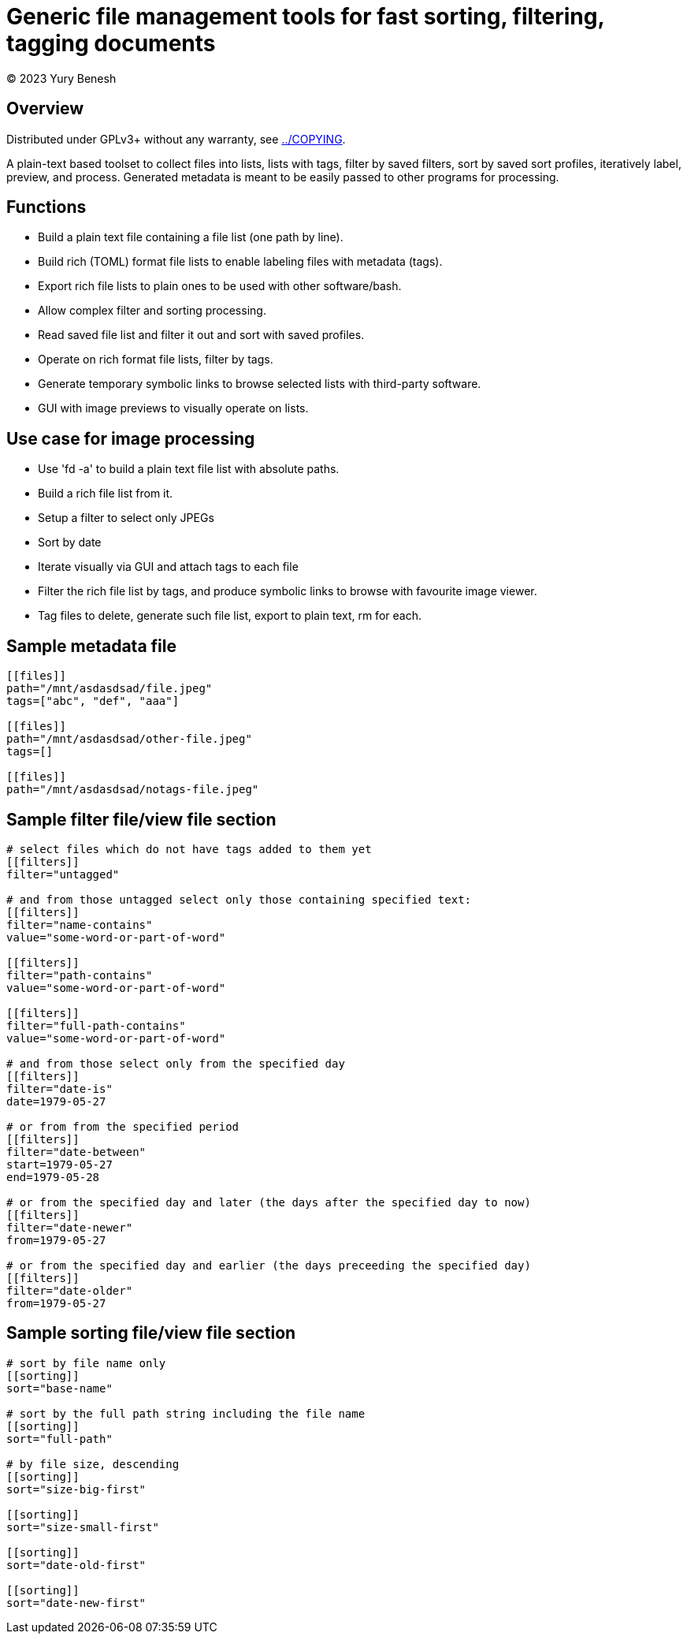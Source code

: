 = Generic file management tools for fast sorting, filtering, tagging documents
(C) 2023 Yury Benesh

== Overview
Distributed under GPLv3+ without any warranty, see link:../COPYING[].

A plain-text based toolset to collect files into lists, lists with tags,
filter by saved filters, sort by saved sort profiles, iteratively label,
preview, and process. Generated metadata is meant to be easily passed to other
programs for processing.

== Functions

* Build a plain text file containing a file list (one path by line).
* Build rich (TOML) format file lists to enable labeling files with metadata
(tags).
* Export rich file lists to plain ones to be used with other software/bash.
* Allow complex filter and sorting processing.
* Read saved file list and filter it out and sort with saved profiles.
* Operate on rich format file lists, filter by tags.
* Generate temporary symbolic links to browse selected lists with third-party
software.
* GUI with image previews to visually operate on lists.

== Use case for image processing
* Use 'fd -a' to build a plain text file list with absolute paths.
* Build a rich file list from it.
* Setup a filter to select only JPEGs
* Sort by date
* Iterate visually via GUI and attach tags to each file
* Filter the rich file list by tags, and produce symbolic links to browse with
favourite image viewer.
* Tag files to delete, generate such file list, export to plain text, rm for
each.

== Sample metadata file

[source,toml]
----
[[files]]
path="/mnt/asdasdsad/file.jpeg"
tags=["abc", "def", "aaa"]

[[files]]
path="/mnt/asdasdsad/other-file.jpeg"
tags=[]

[[files]]
path="/mnt/asdasdsad/notags-file.jpeg"

----

== Sample filter file/view file section

[source,toml]
----
# select files which do not have tags added to them yet
[[filters]]
filter="untagged"

# and from those untagged select only those containing specified text:
[[filters]]
filter="name-contains"
value="some-word-or-part-of-word"

[[filters]]
filter="path-contains"
value="some-word-or-part-of-word"

[[filters]]
filter="full-path-contains"
value="some-word-or-part-of-word"

# and from those select only from the specified day
[[filters]]
filter="date-is"
date=1979-05-27

# or from from the specified period
[[filters]]
filter="date-between"
start=1979-05-27
end=1979-05-28

# or from the specified day and later (the days after the specified day to now)
[[filters]]
filter="date-newer"
from=1979-05-27

# or from the specified day and earlier (the days preceeding the specified day)
[[filters]]
filter="date-older"
from=1979-05-27

----

== Sample sorting file/view file section

[source,toml]
----
# sort by file name only
[[sorting]]
sort="base-name"

# sort by the full path string including the file name
[[sorting]]
sort="full-path"

# by file size, descending
[[sorting]]
sort="size-big-first"

[[sorting]]
sort="size-small-first"

[[sorting]]
sort="date-old-first"

[[sorting]]
sort="date-new-first"

----

